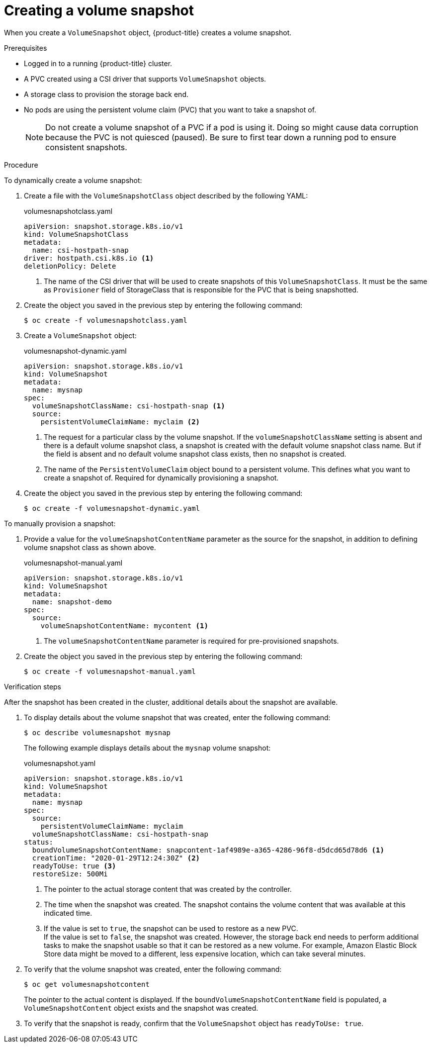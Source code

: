 // Module included in the following assemblies:
//
// * storage/container_storage_interface/persistent-storage-csi-snapshots.adoc

[id="persistent-storage-csi-snapshots-create_{context}"]
= Creating a volume snapshot

When you create a `VolumeSnapshot` object, {product-title} creates a volume snapshot.


.Prerequisites
* Logged in to a running {product-title} cluster.
* A PVC created using a CSI driver that supports `VolumeSnapshot` objects.
* A storage class to provision the storage back end.
* No pods are using the persistent volume claim (PVC) that you want to take a snapshot of.
+
[NOTE]
====
Do not create a volume snapshot of a PVC if a pod is using it. Doing so might cause data corruption because the PVC is not quiesced (paused). Be sure to first tear down a running pod to ensure consistent snapshots.
====

.Procedure

To dynamically create a volume snapshot:

. Create a file with the `VolumeSnapshotClass` object described by the following YAML:

+
.volumesnapshotclass.yaml
[source,yaml]
----
apiVersion: snapshot.storage.k8s.io/v1
kind: VolumeSnapshotClass
metadata:
  name: csi-hostpath-snap
driver: hostpath.csi.k8s.io <1>
deletionPolicy: Delete
----
+
<1> The name of the CSI driver that will be used to create snapshots of this `VolumeSnapshotClass`. It must be the same as `Provisioner` field of StorageClass that is responsible for the PVC that is being snapshotted.

. Create the object you saved in the previous step by entering the following command:
+
[source,terminal]
----
$ oc create -f volumesnapshotclass.yaml
----

. Create a `VolumeSnapshot` object:

+
.volumesnapshot-dynamic.yaml
[source,yaml]
----
apiVersion: snapshot.storage.k8s.io/v1
kind: VolumeSnapshot
metadata:
  name: mysnap
spec:
  volumeSnapshotClassName: csi-hostpath-snap <1>
  source:
    persistentVolumeClaimName: myclaim <2>
----
+
<1> The request for a particular class by the volume snapshot. If the `volumeSnapshotClassName` setting is absent and there is a default volume snapshot class, a snapshot is created with the default volume snapshot class name. But if the field is absent and no default volume snapshot class exists, then no snapshot is created.
+
<2> The name of the `PersistentVolumeClaim` object bound to a persistent volume. This defines what you want to create a snapshot of. Required for dynamically provisioning a snapshot.

. Create the object you saved in the previous step by entering the following command:
+
[source,terminal]
----
$ oc create -f volumesnapshot-dynamic.yaml
----


To manually provision a snapshot:

. Provide a value for the `volumeSnapshotContentName` parameter as the source for the snapshot, in addition to defining volume snapshot class as shown above.
+
.volumesnapshot-manual.yaml
[source,yaml]
----
apiVersion: snapshot.storage.k8s.io/v1
kind: VolumeSnapshot
metadata:
  name: snapshot-demo
spec:
  source:
    volumeSnapshotContentName: mycontent <1>
----
<1> The `volumeSnapshotContentName` parameter is required for pre-provisioned snapshots.

. Create the object you saved in the previous step by entering the following command:
+
[source,terminal]
----
$ oc create -f volumesnapshot-manual.yaml
----

.Verification steps
After the snapshot has been created in the cluster, additional details about the snapshot are available.

. To display details about the volume snapshot that was created, enter the following command:
+
[source,terminal]
----
$ oc describe volumesnapshot mysnap
----
+
The following example displays details about the `mysnap` volume snapshot:
+
.volumesnapshot.yaml
[source,yaml]
----
apiVersion: snapshot.storage.k8s.io/v1
kind: VolumeSnapshot
metadata:
  name: mysnap
spec:
  source:
    persistentVolumeClaimName: myclaim
  volumeSnapshotClassName: csi-hostpath-snap
status:
  boundVolumeSnapshotContentName: snapcontent-1af4989e-a365-4286-96f8-d5dcd65d78d6 <1>
  creationTime: "2020-01-29T12:24:30Z" <2>
  readyToUse: true <3>
  restoreSize: 500Mi
----
<1> The pointer to the actual storage content that was created by the controller.
<2> The time when the snapshot was created. The snapshot contains the volume content that was available at this indicated time.
<3> If the value is set to `true`, the snapshot can be used to restore as a new PVC.
  +
If the value is set to `false`, the snapshot was created. However, the storage back end needs to perform additional tasks to make the snapshot usable so that it can be restored as a new volume. For example, Amazon Elastic Block Store data might be moved to a different, less expensive location, which can take several minutes.

. To verify that the volume snapshot was created, enter the following command:
+
[source,terminal]
----
$ oc get volumesnapshotcontent
----
+
The pointer to the actual content is displayed. If the `boundVolumeSnapshotContentName` field is populated, a `VolumeSnapshotContent` object exists and the snapshot was created.

. To verify that the snapshot is ready, confirm that the `VolumeSnapshot` object has `readyToUse: true`.
